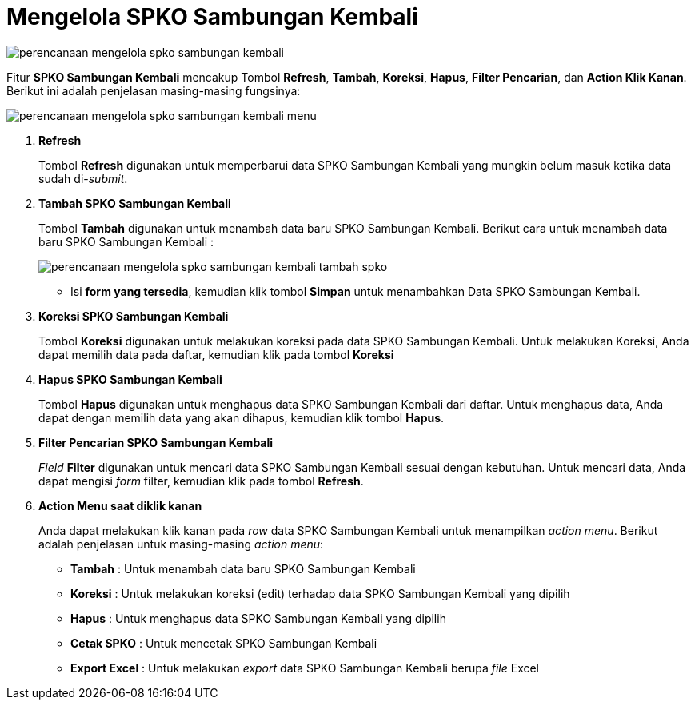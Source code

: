 = Mengelola SPKO Sambungan Kembali

image::../images-perencanaan/perencanaan-mengelola-spko-sambungan-kembali.png[align="center"]

Fitur *SPKO Sambungan Kembali* mencakup Tombol *Refresh*, *Tambah*, *Koreksi*, *Hapus*, *Filter Pencarian*, dan *Action Klik Kanan*. Berikut ini adalah penjelasan masing-masing fungsinya: 

image::../images-perencanaan/perencanaan-mengelola-spko-sambungan-kembali-menu.png[align="center"]

1. *Refresh*
+
Tombol *Refresh* digunakan untuk memperbarui data SPKO Sambungan Kembali  yang mungkin belum masuk ketika data sudah di-_submit_.

2. *Tambah SPKO Sambungan Kembali*
+
Tombol *Tambah* digunakan untuk menambah data baru SPKO Sambungan Kembali. Berikut cara untuk menambah data baru SPKO Sambungan Kembali : 
+
image::../images-perencanaan/perencanaan-mengelola-spko-sambungan-kembali-tambah-spko.png[align="center"]
+
- Isi *form yang tersedia*, kemudian klik tombol *Simpan* untuk menambahkan Data SPKO Sambungan Kembali.

3. *Koreksi SPKO Sambungan Kembali*
+
Tombol *Koreksi* digunakan untuk melakukan koreksi pada data SPKO Sambungan Kembali. Untuk melakukan Koreksi, Anda dapat memilih data pada daftar, kemudian klik pada tombol *Koreksi*

4. *Hapus SPKO Sambungan Kembali*
+
Tombol *Hapus* digunakan untuk menghapus data SPKO Sambungan Kembali dari daftar. Untuk menghapus data, Anda dapat dengan memilih data yang akan dihapus, kemudian klik tombol *Hapus*.

5. *Filter Pencarian SPKO Sambungan Kembali*
+
_Field_ *Filter* digunakan untuk mencari data SPKO Sambungan Kembali sesuai dengan kebutuhan. Untuk mencari data, Anda dapat mengisi _form_ filter, kemudian klik pada tombol *Refresh*.

6. *Action Menu saat diklik kanan* 
+
Anda dapat melakukan klik kanan pada _row_ data SPKO Sambungan Kembali untuk menampilkan _action menu_. Berikut adalah penjelasan untuk masing-masing _action menu_: 

- *Tambah* : Untuk menambah data  baru SPKO Sambungan Kembali

- *Koreksi* : Untuk melakukan koreksi (edit) terhadap data SPKO Sambungan Kembali  yang dipilih

- *Hapus* : Untuk menghapus data SPKO Sambungan Kembali yang dipilih

- *Cetak SPKO* : Untuk mencetak SPKO Sambungan Kembali

- *Export Excel* : Untuk melakukan _export_ data SPKO Sambungan Kembali berupa _file_ Excel